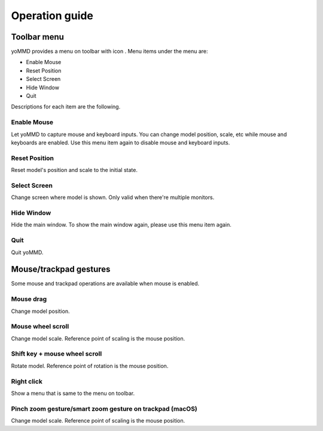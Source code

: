 Operation guide
###############

Toolbar menu
************

yoMMD provides a menu on toolbar with icon |menuicon|.  Menu items under the menu are:

- Enable Mouse
- Reset Position
- Select Screen
- Hide Window
- Quit

Descriptions for each item are the following.

Enable Mouse
============

Let yoMMD to capture mouse and keyboard inputs.
You can change model position, scale, etc while mouse and keyboards are enabled.
Use this menu item again to disable mouse and keyboard inputs.

Reset Position
==============

Reset model's position and scale to the initial state.

Select Screen
=============

Change screen where model is shown.  Only valid when there're multiple monitors.

Hide Window
===========

Hide the main window.  To show the main window again, please use this menu item again.

Quit
====

Quit yoMMD.


Mouse/trackpad gestures
***********************

Some mouse and trackpad operations are available when mouse is enabled.

Mouse drag
==========

Change model position.

Mouse wheel scroll
==================

Change model scale.  Reference point of scaling is the mouse position.

Shift key + mouse wheel scroll
==============================

Rotate model.  Reference point of rotation is the mouse position.

Right click
===========

Show a menu that is same to the menu on toolbar.

Pinch zoom gesture/smart zoom gesture on trackpad (macOS)
=========================================================

Change model scale.  Reference point of scaling is the mouse position.

.. |menuicon| image:: ../icons/statusicon.png
   :height: 1em
   :class: no-scaled-link
